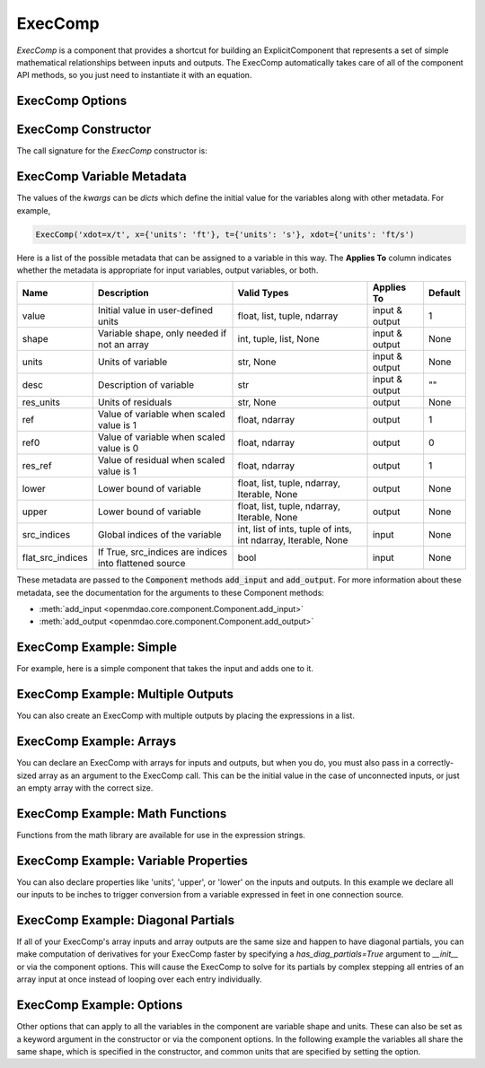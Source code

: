 .. _feature_exec_comp:
.. index:: ExecComp Example

********
ExecComp
********


`ExecComp` is a component that provides a shortcut for building an ExplicitComponent that
represents a set of simple mathematical relationships between inputs and outputs. The ExecComp
automatically takes care of all of the component API methods, so you just need to instantiate
it with an equation.

ExecComp Options
----------------

.. embed-options::
    openmdao.components.exec_comp
    ExecComp
    options

ExecComp Constructor
--------------------

The call signature for the `ExecComp` constructor is:

.. automethod:: openmdao.components.exec_comp.ExecComp.__init__
    :noindex:

ExecComp Variable Metadata
--------------------------

The values of the `kwargs` can be `dicts` which define the initial value for the variables along with
other metadata. For example,

.. code-block:: python

    ExecComp('xdot=x/t', x={'units': 'ft'}, t={'units': 's'}, xdot={'units': 'ft/s')

Here is a list of the possible metadata that can be assigned to a variable in this way. The **Applies To** column indicates
whether the metadata is appropriate for input variables, output variables, or both.


================  ====================================================== ============================================================= ==============  ========
Name              Description                                            Valid Types                                                   Applies To      Default
================  ====================================================== ============================================================= ==============  ========
value             Initial value in user-defined units                    float, list, tuple, ndarray                                   input & output  1
shape             Variable shape, only needed if not an array            int, tuple, list, None                                        input & output  None
units             Units of variable                                      str, None                                                     input & output  None
desc              Description of variable                                str                                                           input & output  ""
res_units         Units of residuals                                     str, None                                                     output          None
ref               Value of variable when scaled value is 1               float, ndarray                                                output          1
ref0              Value of variable when scaled value is 0               float, ndarray                                                output          0
res_ref           Value of residual when scaled value is 1               float, ndarray                                                output          1
lower             Lower bound of variable                                float, list, tuple, ndarray, Iterable, None                   output          None
upper             Lower bound of variable                                float, list, tuple, ndarray, Iterable, None                   output          None
src_indices       Global indices of the variable                         int, list of ints, tuple of ints, int ndarray, Iterable, None input           None
flat_src_indices  If True, src_indices are indices into flattened source bool                                                          input           None
================  ====================================================== ============================================================= ==============  ========

These metadata are passed to the :code:`Component` methods :code:`add_input` and :code:`add_output`.
For more information about these metadata, see the documentation for the arguments to these Component methods:

- :meth:`add_input <openmdao.core.component.Component.add_input>`

- :meth:`add_output <openmdao.core.component.Component.add_output>`

ExecComp Example: Simple
------------------------

For example, here is a simple component that takes the input and adds one to it.

.. embed-code::
    openmdao.components.tests.test_exec_comp.TestExecComp.test_feature_simple
    :layout: interleave

ExecComp Example: Multiple Outputs
----------------------------------

You can also create an ExecComp with multiple outputs by placing the expressions in a list.

.. embed-code::
    openmdao.components.tests.test_exec_comp.TestExecComp.test_feature_multi_output
    :layout: interleave

ExecComp Example: Arrays
------------------------

You can declare an ExecComp with arrays for inputs and outputs, but when you do, you must also
pass in a correctly-sized array as an argument to the ExecComp call. This can be the initial value
in the case of unconnected inputs, or just an empty array with the correct size.

.. embed-code::
    openmdao.components.tests.test_exec_comp.TestExecComp.test_feature_array
    :layout: interleave

ExecComp Example: Math Functions
--------------------------------

Functions from the math library are available for use in the expression strings.

.. embed-code::
    openmdao.components.tests.test_exec_comp.TestExecComp.test_feature_math
    :layout: interleave

ExecComp Example: Variable Properties
-------------------------------------

You can also declare properties like 'units', 'upper', or 'lower' on the inputs and outputs. In this
example we declare all our inputs to be inches to trigger conversion from a variable expressed in feet
in one connection source.

.. embed-code::
    openmdao.components.tests.test_exec_comp.TestExecComp.test_feature_metadata
    :layout: interleave

ExecComp Example: Diagonal Partials
-----------------------------------

If all of your ExecComp's array inputs and array outputs are the same size and happen to have
diagonal partials, you can make computation of derivatives for your ExecComp faster by specifying a
`has_diag_partials=True` argument
to `__init__` or via the component options. This will cause the ExecComp to solve for its partials
by complex stepping all entries of an array input at once instead of looping over each entry individually.

.. embed-code::
    openmdao.components.tests.test_exec_comp.TestExecComp.test_feature_has_diag_partials
    :layout: interleave

ExecComp Example: Options
-------------------------

Other options that can apply to all the variables in the component are variable shape and units.
These can also be set as a keyword argument in the constructor or via the component options. In the
following example the variables all share the same shape, which is specified in the constructor, and
common units that are specified by setting the option.

.. embed-code::
    openmdao.components.tests.test_exec_comp.TestExecComp.test_feature_options
    :layout: interleave

.. tags:: ExecComp, Component, Examples
